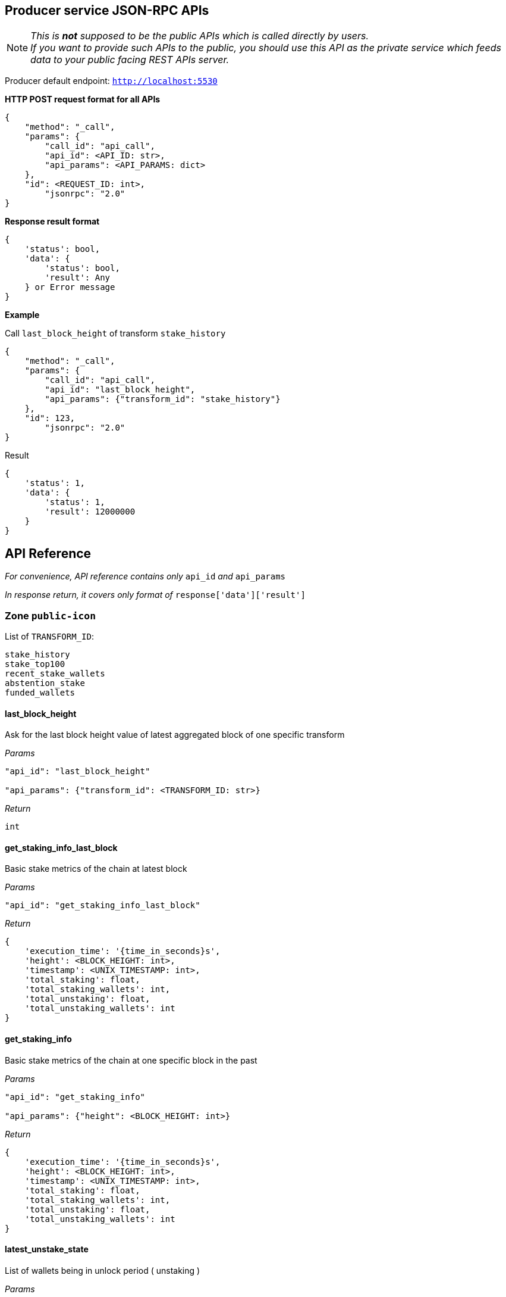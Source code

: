 ## Producer service JSON-RPC APIs

NOTE: _This is *not* supposed to be the public APIs which is called directly by users. +
If you want to provide such APIs to the public, you should use this API as the private service which feeds data to your public facing REST APIs server._

Producer default endpoint: `http://localhost:5530`

*HTTP POST request format for all APIs*

[source]
----
{
    "method": "_call",
    "params": {
        "call_id": "api_call",
        "api_id": <API_ID: str>,
        "api_params": <API_PARAMS: dict>
    },
    "id": <REQUEST_ID: int>,
  	"jsonrpc": "2.0"
}
----

*Response result format*
[source]
----
{
    'status': bool,
    'data': {
        'status': bool,
        'result': Any
    } or Error message
}
----

*Example*

Call `last_block_height` of transform `stake_history`
[source]
----
{
    "method": "_call",
    "params": {
        "call_id": "api_call",
        "api_id": "last_block_height",
        "api_params": {"transform_id": "stake_history"}
    },
    "id": 123,
  	"jsonrpc": "2.0"
}
----

Result
[source]
----
{
    'status': 1,
    'data': {
        'status': 1,
        'result': 12000000
    }
}
----

## API Reference

_For convenience, API reference contains only_ `api_id` _and_ `api_params`

_In response return, it covers only format of_ `response['data']['result']`

### Zone `public-icon`

List of `TRANSFORM_ID`:
[source]
----
stake_history
stake_top100
recent_stake_wallets
abstention_stake
funded_wallets
----

#### last_block_height

Ask for the last block height value of latest aggregated block of one specific transform

_Params_
[source]
----
"api_id": "last_block_height"

"api_params": {"transform_id": <TRANSFORM_ID: str>}
----
_Return_
[source]
----
int
----

#### get_staking_info_last_block

Basic stake metrics of the chain at latest block

_Params_
[source]
----
"api_id": "get_staking_info_last_block"
----
_Return_
[source]
----
{
    'execution_time': '{time_in_seconds}s',
    'height': <BLOCK_HEIGHT: int>,
    'timestamp': <UNIX_TIMESTAMP: int>,
    'total_staking': float,
    'total_staking_wallets': int,
    'total_unstaking': float,
    'total_unstaking_wallets': int
}
----

#### get_staking_info

Basic stake metrics of the chain at one specific block in the past

_Params_
[source]
----
"api_id": "get_staking_info"

"api_params": {"height": <BLOCK_HEIGHT: int>}
----
_Return_
[source]
----
{
    'execution_time': '{time_in_seconds}s',
    'height': <BLOCK_HEIGHT: int>,
    'timestamp': <UNIX_TIMESTAMP: int>,
    'total_staking': float,
    'total_staking_wallets': int,
    'total_unstaking': float,
    'total_unstaking_wallets': int
}
----

#### latest_unstake_state

List of wallets being in unlock period ( unstaking )

_Params_
[source]
----
"api_id": "latest_unstake_state"
----
_Return_
[source]
----
{
    'height': int,
    'wallets': {
        <ADDRESS: str>: '{staking_amount}:{unlocking_amount}:{request_height}:{unlock_height}',
        ...
    }
}
----

#### latest_stake_top100

Latest sorted list of top 100 staking wallets

_Params_
[source]
----
"api_id": "latest_stake_top100"
----
_Return_
[source]
----
{
    'height': int,
    'wallets': {
        <ADDRESS: str>: <STAKE_AMOUNT: float>,
        ...
    }
}
----

#### recent_stake_wallets

List of recently stake wallets, ordered by block height

Limited to 200 wallets at max

_Params_
[source]
----
"api_id": "recent_stake_wallets"
----
_Return_
[source]
----
{
    'height': int,
    'wallets': {
        <ADDRESS: str>: '{block_height}:{stake_amount}',
        ...
    }
}
----

#### abstention_stake

Latest sorted list of wallets that already staked but not voting all staked ICX

Limited to 200 wallets at max

_Params_
[source]
----
"api_id": "abstention_stake"
----
_Return_
[source]
----
{
    'height': int,
    'wallets': {
        <ADDRESS: str>: '{stake_amount}:{delegation_amount}:{undelegated_amount}',
        ...
    }
}
----

#### funded_wallets

Latest sorted list of wallets that hold a minimum amount of ICX

The size of returned `wallets` is limited to top 10000 wallets despite of the `total` value

_Params_
[source]
----
"api_id": "funded_wallets"

"api_params": {"min_balance": <MIN_BALANCE: float>}
----
_Return_
[source]
----
{
    'height': int,
    'wallets': {
        <ADDRESS: str>: <BALANCE: float>,
        ...
    },
    'total': int  # The true total number of wallets satisfy minimum balance
}
----